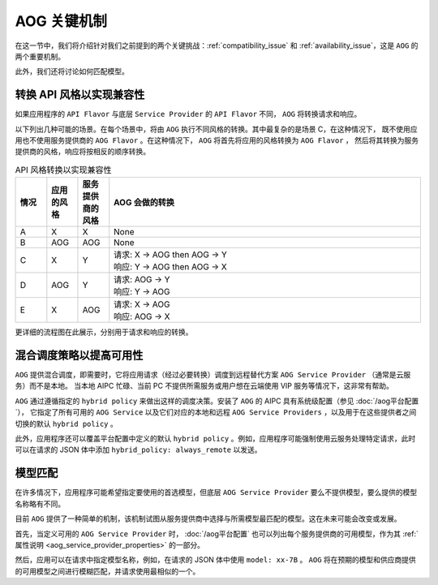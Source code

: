 ===============================
AOG 关键机制
===============================


在这一节中，我们将介绍针对我们之前提到的两个关键挑战：:ref:`compatibility_issue` 和
:ref:`availability_issue`，这是 ``AOG`` 的两个重要机制。

此外，我们还将讨论如何匹配模型。


.. _flavor_conversion:

转换 API 风格以实现兼容性
===============================================================

如果应用程序的 ``API Flavor`` 与底层 ``Service Provider`` 的 ``API Flavor`` 不同， ``AOG`` 将转换请求和响应。

以下列出几种可能的场景。在每个场景中，将由 ``AOG`` 执行不同风格的转换。其中最复杂的是场景 C，在这种情况下，
既不使用应用也不使用服务提供商的 ``AOG Flavor`` 。在这种情况下， ``AOG`` 将首先将应用的风格转换为 ``AOG Flavor`` ，
然后将其转换为服务提供商的风格，响应将按相反的顺序转换。


.. list-table:: API 风格转换以实现兼容性
   :header-rows: 1
   :widths: 10 10 10 100

   * - 情况
     - 应用的风格
     - 服务提供商的风格
     - AOG 会做的转换
   * - A
     - X
     - X
     - None
   * - B
     - AOG
     - AOG
     - None
   * - C
     - X
     - Y
     - | 请求: X -> AOG then AOG -> Y
       | 响应: Y -> AOG then AOG -> X
   * - D
     - AOG
     - Y
     - | 请求: AOG -> Y
       | 响应: Y -> AOG
   * - E
     - X
     - AOG
     - | 请求: X -> AOG
       | 响应: AOG -> X




.. graphviz::
    :align: center
    
    digraph G {
        rankdir=TB
        compound=true
        label = "Situations of API Flavors"
        graph [fontname = "Verdana", fontsize = 10, style="filled", penwidth=0.5]
        node [fontname = "Verdana", fontsize = 10, shape=box, color="#333333", style="filled", penwidth=0.5]
        edge [fontname = "Verdana", fontsize = 10 ]


        subgraph cluster_a {
            label = "A"
            color="#dddddd"
            fillcolor="#eeeeee"

            app_a[label="App", fillcolor="#eeeeff"]
            aog_a[label="AOG API Layer", fillcolor="#ffffcc"]
            sp_a[label="Service Provider", fillcolor="#ffcccc"]

            app_a -> aog_a [label=" X", dir=both]
            aog_a -> sp_a [label=" X", dir=both]

        }


        subgraph cluster_b {
            label = "B"
            color="#dddddd"
            fillcolor="#eeeeee"

            app_b[label="App", fillcolor="#eeeeff"]
            aog_b[label="AOG API Layer", fillcolor="#ffffcc"]
            sp_b[label="Service Provider", fillcolor="#ffcccc"]

            app_b -> aog_b [label=" AOG", dir=both]
            aog_b -> sp_b [label=" AOG", dir=both]
        }

        subgraph cluster_c {
            label = "C"
            color="#dddddd"
            fillcolor="#eeeeee"

            app_c[label="App", fillcolor="#eeeeff"]
            aog_c[label="AOG API Layer", fillcolor="#ffffcc"]
            sp_c[label="Service Provider", fillcolor="#ffcccc"]

            app_c -> aog_c [label=" X", dir=both]
            aog_c -> sp_c [label=" Y", dir=both]

        }


        subgraph cluster_d {
            label = "D"
            color="#dddddd"
            fillcolor="#eeeeee"

            app_d[label="App", fillcolor="#eeeeff"]
            aog_d[label="AOG API Layer", fillcolor="#ffffcc"]
            sp_d[label="Service Provider", fillcolor="#ffcccc"]

            app_d -> aog_d [label=" AOG", dir=both]
            aog_d -> sp_d [label=" Y", dir=both]
        }

        subgraph cluster_e {
            label = "E"
            color="#dddddd"
            fillcolor="#eeeeee"

            app_e[label="App", fillcolor="#eeeeff"]
            aog_e[label="AOG API Layer", fillcolor="#ffffcc"]
            sp_e[label="Service Provider", fillcolor="#ffcccc"]

            app_e -> aog_e [label=" X", dir=both]
            aog_e -> sp_e [label=" AOG", dir=both]
        }

    }



更详细的流程图在此展示，分别用于请求和响应的转换。


.. graphviz:: 
    :align: center

    digraph G {
        rankdir=TB
        compound=true
        label = "Conversion of Request Body in AOG API Layer"
        graph [fontname = "Verdana", fontsize = 10, style="filled", penwidth=0.5]
        node [fontname = "Verdana", fontsize = 12, shape=box, color="#ffffcc", style="filled", penwidth=0.5]
        edge [fontname = "Verdana", fontsize = 12 ]

        receive [label="AOG \nReceives \nApp's \nRequest"]
        is_same_flavor [label="App's Flavor\n==\nFlavor of \nService \nProvider ?", shape=diamond]
        is_app_aog [label="App's Flavor \n==\nAOG ?", shape=diamond]
        is_sp_aog [label="Flavor of \nService\nProvider\n==\nAOG ?", shape=diamond]
        to_aog [label="convert\nRequest\nto\nAOG\nFlavor"]
        from_aog [label="convert to\nFlavor of\nService\nProvider"]
        invoke [label="Invoke\nService\nProvider\nwith its\nFlavor"]

        receive->is_same_flavor
        is_same_flavor->invoke [label="Yes"]
        is_same_flavor->is_app_aog [label="No"]
        is_app_aog -> is_sp_aog [label="Yes"]
        is_app_aog -> to_aog [label="No"]
        to_aog -> is_sp_aog
        is_sp_aog -> invoke [label="Yes"]
        is_sp_aog -> from_aog [label="No"]
        from_aog -> invoke

        subgraph r1 {
            rank="same"
            receive, is_same_flavor, invoke
        }

        subgraph r2 {
            rank="same"
            is_app_aog, to_aog, is_sp_aog, from_aog
        }
    }



.. graphviz:: 
    :align: center

    digraph G {
        rankdir=TB
        compound=true
        label = "Conversion of Response Body in AOG API Layer"
        graph [fontname = "Verdana", fontsize = 10, style="filled", penwidth=0.5]
        node [fontname = "Verdana", fontsize = 12, shape=box, color="#ffffcc", style="filled", penwidth=0.5]
        edge [fontname = "Verdana", fontsize = 12 ]

        receive [label="AOG \nReceives \nResponse\nfrom\nService\nProvider"]
        is_same_flavor [label="App's Flavor\n==\nFlavor of \nService \nProvider ?", shape=diamond]
        is_app_aog [label="App's Flavor\n==\nAOG ?", shape=diamond]
        is_sp_aog [label="Flavor of \nService\nProvider\n==\nAOG ?", shape=diamond]
        to_aog [label="convert\nResponse\nto\nAOG\nFlavor"]
        from_aog [label="convert\nto\nApp's\nFlavor"]
        send [label="Send\nResponse\nin App's\nFlavor\nto App"]

        receive->is_same_flavor
        is_same_flavor->send [label="Yes"]
        is_same_flavor->is_sp_aog [label="No"]
        is_sp_aog -> is_app_aog [label="Yes"]
        is_sp_aog -> to_aog [label="No"]
        to_aog -> is_app_aog
        is_app_aog -> send [label="Yes"]
        is_app_aog -> from_aog [label="No"]
        from_aog -> send 

        subgraph r1 {
            rank="same"
            receive, is_same_flavor, send
        }

        subgraph r2 {
            rank="same"
            is_app_aog, to_aog, is_sp_aog, from_aog
        }
    }



.. graphviz:: 
    :align: center

    digraph G {
        rankdir=TB
        compound=true
        label = "Conversion of Request Body in Service Provider"
        graph [fontname = "Verdana", fontsize = 10, style="filled", penwidth=0.5]
        node [fontname = "Verdana", fontsize = 12, shape=box, style="filled", penwidth=0.5]
        edge [fontname = "Verdana", fontsize = 12 ]

    }


.. _hybrid_scheduling:

混合调度策略以提高可用性
========================================================

``AOG`` 提供混合调度，即需要时，它将应用请求（经过必要转换）调度到远程替代方案 ``AOG Service Provider`` （通常是云服务）而不是本地。
当本地 AIPC 忙碌、当前 PC 不提供所需服务或用户想在云端使用 VIP 服务等情况下，这非常有帮助。

``AOG`` 通过遵循指定的 ``hybrid policy`` 来做出这样的调度决策。安装了 ``AOG`` 的 AIPC 具有系统级配置（参见 :doc:`/aog平台配置`），
它指定了所有可用的 ``AOG Service`` 以及它们对应的本地和远程 ``AOG Service Providers`` ，以及用于在这些提供者之间切换的默认 ``hybrid policy`` 。

此外，应用程序还可以覆盖平台配置中定义的默认 ``hybrid policy`` 。例如，应用程序可能强制使用云服务处理特定请求，此时可以在请求的 JSON 体中添加 ``hybrid_policy: always_remote`` 以发送。



.. graphviz:: 
   :align: center

   digraph G {
     rankdir=TB
     compound=true
     label = "Hybrid Scheduling"
     graph [fontname = "Verdana", fontsize = 10, style="filled", penwidth=0.5]
     node [fontname = "Verdana", fontsize = 10, shape=box, color="#333333", style="filled", penwidth=0.5] 

     app[label="Application", fillcolor="#eeeeff"]
     aog[label="AOG to Dispatch - based on Hybrid Policy", fillcolor="#ffffcc"]
     local[label="Local AOG Service Provider", fillcolor="#ffcccc"]
     cloud[label="Remote AOG Service Provider", fillcolor="#ffcccc"]

     app -> aog

     aog -> local[style="dashed"]
     aog -> cloud[style="dashed"]

   }




.. _match_models:

模型匹配
========================================================

在许多情况下，应用程序可能希望指定要使用的首选模型，但底层 ``AOG Service Provider`` 要么不提供模型，要么提供的模型名称略有不同。

目前 ``AOG`` 提供了一种简单的机制，该机制试图从服务提供商中选择与所需模型最匹配的模型。这在未来可能会改变或发展。

首先，当定义可用的 ``AOG Service Provider`` 时，
:doc:`/aog平台配置` 也可以列出每个服务提供商的可用模型，作为其 :ref:`属性说明 <aog_service_provider_properties>` 的一部分。

然后，应用可以在请求中指定模型名称，例如，在请求的 JSON 体中使用 ``model: xx-7B`` 。 ``AOG`` 将在预期的模型和供应商提供的可用模型之间进行模糊匹配，并请求使用最相似的一个。
